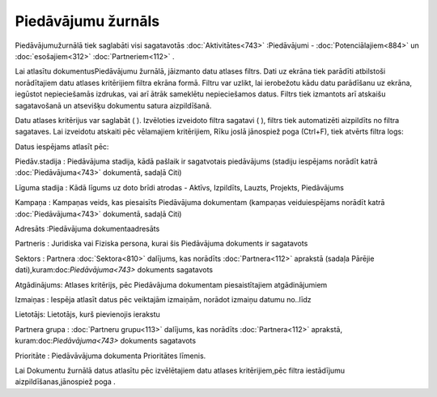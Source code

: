 .. 879 Piedāvājumu žurnāls*********************** 


Piedāvājumužurnālā tiek saglabāti visi sagatavotās
:doc:`Aktivitātes<743>` :Piedāvājumi - :doc:`Potenciālajiem<884>` un
:doc:`esošajiem<312>` :doc:`Partneriem<112>` .



Lai atlasītu dokumentusPiedāvājumu žurnālā, jāizmanto datu atlases
filtrs. Dati uz ekrāna tiek parādīti atbilstoši norādītajiem datu
atlases kritērijiem filtra ekrāna formā. Filtru var uzlikt, lai
ierobežotu kādu datu parādīšanu uz ekrāna, iegūstot nepieciešamās
izdrukas, vai arī ātrāk sameklētu nepieciešamos datus. Filtrs tiek
izmantots arī atskaišu sagatavošanā un atsevišķu dokumentu satura
aizpildīšanā.

Datu atlases kritērijus var saglabāt ( ). Izvēloties izveidoto filtra
sagatavi ( ), filtrs tiek automatizēti aizpildīts no filtra sagataves.
Lai izveidotu atskaiti pēc vēlamajiem kritērijiem, Rīku joslā
jānospiež poga (Ctrl+F), tiek atvērts filtra logs:







Datus iespējams atlasīt pēc:



Piedāv.stadija : Piedāvājuma stadija, kādā pašlaik ir sagatvotais
piedāvājums (stadiju iespējams norādīt katrā :doc:`Piedāvājuma<743>`
dokumentā, sadaļā Citi)

Līguma stadija : Kādā līgums uz doto brīdi atrodas - Aktīvs,
Izpildīts, Lauzts, Projekts, Piedāvājums

Kampaņa : Kampaņas veids, kas piesaisīts Piedāvājuma dokumentam
(kampaņas veiduiespējams norādīt katrā :doc:`Piedāvājuma<743>`
dokumentā, sadaļā Citi)

Adresāts :Piedāvājuma dokumentaadresāts

Partneris : Juridiska vai Fiziska persona, kurai šis Piedāvājuma
dokuments ir sagatavots

Sektors : Partnera :doc:`Sektora<810>` dalījums, kas norādīts
:doc:`Partnera<112>` aprakstā (sadaļa Pārējie
dati),kuram:doc:`Piedāvājuma<743>` dokuments sagatavots

Atgādinājums: Atlases kritērijs, pēc Piedāvājuma dokumentam
piesaistītajiem atgādinājumiem

Izmaiņas : Iespēja atlasīt datus pēc veiktajām izmaiņām, norādot
izmaiņu datumu no..līdz

Lietotājs: Lietotājs, kurš pievienojis ierakstu

Partnera grupa : :doc:`Partneru grupu<113>` dalījums, kas norādīts
:doc:`Partnera<112>` aprakstā, kuram:doc:`Piedāvājuma<743>` dokuments
sagatavots

Prioritāte : Piedāvāvājuma dokumenta Prioritātes līmenis.



Lai Dokumentu žurnālā datus atlasītu pēc izvēlētajiem datu atlases
kritērijiem,pēc filtra iestādījumu aizpildīšanas,jānospiež poga .

 